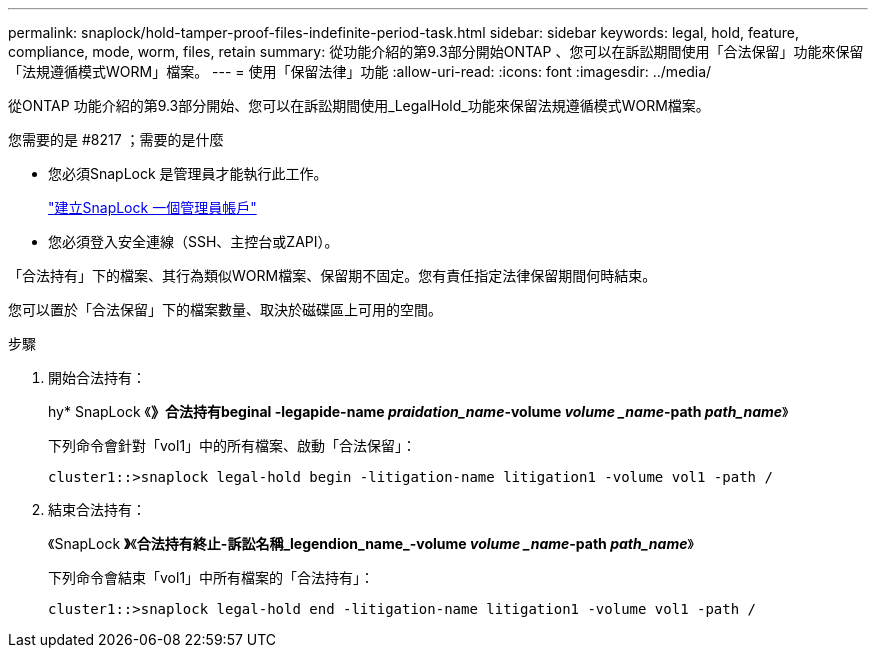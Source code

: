 ---
permalink: snaplock/hold-tamper-proof-files-indefinite-period-task.html 
sidebar: sidebar 
keywords: legal, hold, feature, compliance, mode, worm, files, retain 
summary: 從功能介紹的第9.3部分開始ONTAP 、您可以在訴訟期間使用「合法保留」功能來保留「法規遵循模式WORM」檔案。 
---
= 使用「保留法律」功能
:allow-uri-read: 
:icons: font
:imagesdir: ../media/


[role="lead"]
從ONTAP 功能介紹的第9.3部分開始、您可以在訴訟期間使用_LegalHold_功能來保留法規遵循模式WORM檔案。

.您需要的是 #8217 ；需要的是什麼
* 您必須SnapLock 是管理員才能執行此工作。
+
link:create-compliance-administrator-account-task.html["建立SnapLock 一個管理員帳戶"]

* 您必須登入安全連線（SSH、主控台或ZAPI）。


「合法持有」下的檔案、其行為類似WORM檔案、保留期不固定。您有責任指定法律保留期間何時結束。

您可以置於「合法保留」下的檔案數量、取決於磁碟區上可用的空間。

.步驟
. 開始合法持有：
+
hy* SnapLock 《*》合法持有beginal -legapide-name _praidation_name_-volume _volume _name_-path _path_name_*》

+
下列命令會針對「vol1」中的所有檔案、啟動「合法保留」：

+
[listing]
----
cluster1::>snaplock legal-hold begin -litigation-name litigation1 -volume vol1 -path /
----
. 結束合法持有：
+
《SnapLock *》*《*合法持有終止-訴訟名稱_legendion_name_-volume _volume _name_-path _path_name_*》

+
下列命令會結束「vol1」中所有檔案的「合法持有」：

+
[listing]
----
cluster1::>snaplock legal-hold end -litigation-name litigation1 -volume vol1 -path /
----

